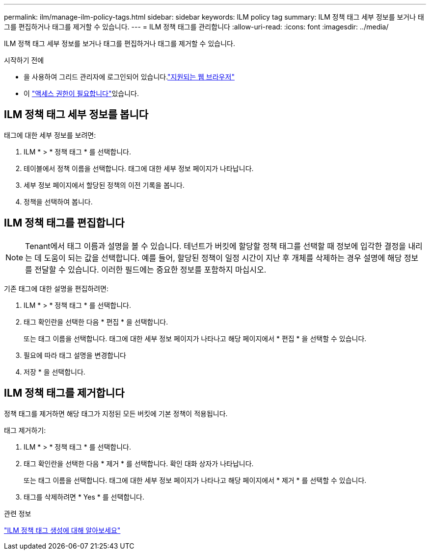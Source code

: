 ---
permalink: ilm/manage-ilm-policy-tags.html 
sidebar: sidebar 
keywords: ILM policy tag 
summary: ILM 정책 태그 세부 정보를 보거나 태그를 편집하거나 태그를 제거할 수 있습니다. 
---
= ILM 정책 태그를 관리합니다
:allow-uri-read: 
:icons: font
:imagesdir: ../media/


[role="lead"]
ILM 정책 태그 세부 정보를 보거나 태그를 편집하거나 태그를 제거할 수 있습니다.

.시작하기 전에
* 을 사용하여 그리드 관리자에 로그인되어 있습니다.link:../admin/web-browser-requirements.html["지원되는 웹 브라우저"]
* 이 link:../admin/admin-group-permissions.html["액세스 권한이 필요합니다"]있습니다.




== ILM 정책 태그 세부 정보를 봅니다

태그에 대한 세부 정보를 보려면:

. ILM * > * 정책 태그 * 를 선택합니다.
. 테이블에서 정책 이름을 선택합니다. 태그에 대한 세부 정보 페이지가 나타납니다.
. 세부 정보 페이지에서 할당된 정책의 이전 기록을 봅니다.
. 정책을 선택하여 봅니다.




== ILM 정책 태그를 편집합니다


NOTE: Tenant에서 태그 이름과 설명을 볼 수 있습니다. 테넌트가 버킷에 할당할 정책 태그를 선택할 때 정보에 입각한 결정을 내리는 데 도움이 되는 값을 선택합니다. 예를 들어, 할당된 정책이 일정 시간이 지난 후 개체를 삭제하는 경우 설명에 해당 정보를 전달할 수 있습니다. 이러한 필드에는 중요한 정보를 포함하지 마십시오.

기존 태그에 대한 설명을 편집하려면:

. ILM * > * 정책 태그 * 를 선택합니다.
. 태그 확인란을 선택한 다음 * 편집 * 을 선택합니다.
+
또는 태그 이름을 선택합니다. 태그에 대한 세부 정보 페이지가 나타나고 해당 페이지에서 * 편집 * 을 선택할 수 있습니다.

. 필요에 따라 태그 설명을 변경합니다
. 저장 * 을 선택합니다.




== ILM 정책 태그를 제거합니다

정책 태그를 제거하면 해당 태그가 지정된 모든 버킷에 기본 정책이 적용됩니다.

태그 제거하기:

. ILM * > * 정책 태그 * 를 선택합니다.
. 태그 확인란을 선택한 다음 * 제거 * 를 선택합니다. 확인 대화 상자가 나타납니다.
+
또는 태그 이름을 선택합니다. 태그에 대한 세부 정보 페이지가 나타나고 해당 페이지에서 * 제거 * 를 선택할 수 있습니다.

. 태그를 삭제하려면 * Yes * 를 선택합니다.


.관련 정보
link:creating-ilm-policy.html#activate-ilm-policy["ILM 정책 태그 생성에 대해 알아보세요"]
